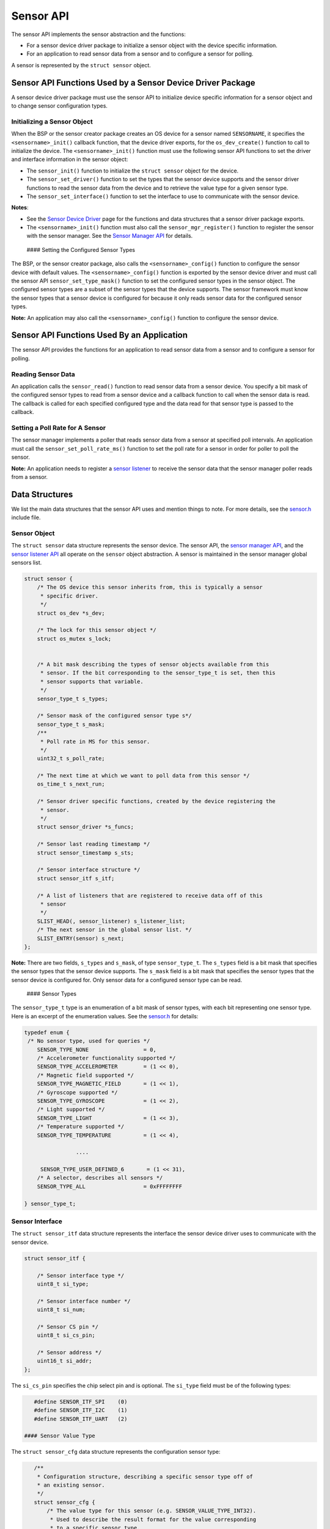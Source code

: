 Sensor API
----------

The sensor API implements the sensor abstraction and the functions:

-  For a sensor device driver package to initialize a sensor object with
   the device specific information.

-  For an application to read sensor data from a sensor and to configure
   a sensor for polling.

A sensor is represented by the ``struct sensor`` object.

Sensor API Functions Used by a Sensor Device Driver Package
~~~~~~~~~~~~~~~~~~~~~~~~~~~~~~~~~~~~~~~~~~~~~~~~~~~~~~~~~~~

A sensor device driver package must use the sensor API to initialize
device specific information for a sensor object and to change sensor
configuration types.

Initializing a Sensor Object
^^^^^^^^^^^^^^^^^^^^^^^^^^^^

When the BSP or the sensor creator package creates an OS device for a
sensor named ``SENSORNAME``, it specifies the ``<sensorname>_init()``
callback function, that the device driver exports, for the
``os_dev_create()`` function to call to initialize the device. The
``<sensorname>_init()`` function must use the following sensor API
functions to set the driver and interface information in the sensor
object:

-  The ``sensor_init()`` function to initialize the ``struct sensor``
   object for the device.

-  The ``sensor_set_driver()`` function to set the types that the sensor
   device supports and the sensor driver functions to read the sensor
   data from the device and to retrieve the value type for a given
   sensor type.

-  The ``sensor_set_interface()`` function to set the interface to use
   to communicate with the sensor device.

**Notes**:

-  See the `Sensor Device
   Driver </os/modules/sensor_framework/sensor_driver.html>`__ page for
   the functions and data structures that a sensor driver package
   exports.

-  The ``<sensorname>_init()`` function must also call the
   ``sensor_mgr_register()`` function to register the sensor with the
   sensor manager. See the `Sensor Manager
   API </os/modules/sensor_framework/sensor_manager_api.html>`__ for
   details.

 #### Setting the Configured Sensor Types

The BSP, or the sensor creator package, also calls the
``<sensorname>_config()`` function to configure the sensor device with
default values. The ``<sensorname>_config()`` function is exported by
the sensor device driver and must call the sensor API
``sensor_set_type_mask()`` function to set the configured sensor types
in the sensor object. The configured sensor types are a subset of the
sensor types that the device supports. The sensor framework must know
the sensor types that a sensor device is configured for because it only
reads sensor data for the configured sensor types.

**Note:** An application may also call the ``<sensorname>_config()``
function to configure the sensor device.

Sensor API Functions Used By an Application
~~~~~~~~~~~~~~~~~~~~~~~~~~~~~~~~~~~~~~~~~~~

The sensor API provides the functions for an application to read sensor
data from a sensor and to configure a sensor for polling.

Reading Sensor Data
^^^^^^^^^^^^^^^^^^^

An application calls the ``sensor_read()`` function to read sensor data
from a sensor device. You specify a bit mask of the configured sensor
types to read from a sensor device and a callback function to call when
the sensor data is read. The callback is called for each specified
configured type and the data read for that sensor type is passed to the
callback.

Setting a Poll Rate for A Sensor
^^^^^^^^^^^^^^^^^^^^^^^^^^^^^^^^

The sensor manager implements a poller that reads sensor data from a
sensor at specified poll intervals. An application must call the
``sensor_set_poll_rate_ms()`` function to set the poll rate for a sensor
in order for poller to poll the sensor.

**Note:** An application needs to register a `sensor
listener </os/modules/sensor_framework/sensor_listener_api.html>`__ to
receive the sensor data that the sensor manager poller reads from a
sensor.

Data Structures
~~~~~~~~~~~~~~~

We list the main data structures that the sensor API uses and mention
things to note. For more details, see the
`sensor.h <https://github.com/apache/mynewt-core/blob/master/hw/sensor/include/sensor/sensor.h>`__
include file.

Sensor Object
^^^^^^^^^^^^^

The ``struct sensor`` data structure represents the sensor device. The
sensor API, the `sensor manager
API </os/modules/sensor_framework/sensor_mgr_api.html>`__, and the `sensor
listener API </os/modules/sensor_framework/sensor_listener_api.html>`__
all operate on the ``sensor`` object abstraction. A sensor is maintained
in the sensor manager global sensors list.

.. code:: c

    struct sensor {
        /* The OS device this sensor inherits from, this is typically a sensor
         * specific driver.
         */
        struct os_dev *s_dev;

        /* The lock for this sensor object */
        struct os_mutex s_lock;


        /* A bit mask describing the types of sensor objects available from this
         * sensor. If the bit corresponding to the sensor_type_t is set, then this
         * sensor supports that variable.
         */
        sensor_type_t s_types;

        /* Sensor mask of the configured sensor type s*/
        sensor_type_t s_mask;
        /**
         * Poll rate in MS for this sensor.
         */
        uint32_t s_poll_rate;

        /* The next time at which we want to poll data from this sensor */
        os_time_t s_next_run;

        /* Sensor driver specific functions, created by the device registering the
         * sensor.
         */
        struct sensor_driver *s_funcs;

        /* Sensor last reading timestamp */
        struct sensor_timestamp s_sts;

        /* Sensor interface structure */
        struct sensor_itf s_itf;

        /* A list of listeners that are registered to receive data off of this
         * sensor
         */
        SLIST_HEAD(, sensor_listener) s_listener_list;
        /* The next sensor in the global sensor list. */
        SLIST_ENTRY(sensor) s_next;
    };

**Note:** There are two fields, ``s_types`` and ``s_mask``, of type
``sensor_type_t``. The ``s_types`` field is a bit mask that specifies
the sensor types that the sensor device supports. The ``s_mask`` field
is a bit mask that specifies the sensor types that the sensor device is
configured for. Only sensor data for a configured sensor type can be
read.

 #### Sensor Types

The ``sensor_type_t`` type is an enumeration of a bit mask of sensor
types, with each bit representing one sensor type. Here is an excerpt of
the enumeration values. See the
`sensor.h <https://github.com/apache/mynewt-core/blob/master/hw/sensor/include/sensor/sensor.h>`__
for details:

.. code:: c


    typedef enum {
     /* No sensor type, used for queries */
        SENSOR_TYPE_NONE                 = 0,
        /* Accelerometer functionality supported */
        SENSOR_TYPE_ACCELEROMETER        = (1 << 0),
        /* Magnetic field supported */
        SENSOR_TYPE_MAGNETIC_FIELD       = (1 << 1),
        /* Gyroscope supported */
        SENSOR_TYPE_GYROSCOPE            = (1 << 2),
        /* Light supported */
        SENSOR_TYPE_LIGHT                = (1 << 3),
        /* Temperature supported */
        SENSOR_TYPE_TEMPERATURE          = (1 << 4),

                    ....

         SENSOR_TYPE_USER_DEFINED_6       = (1 << 31),
        /* A selector, describes all sensors */
        SENSOR_TYPE_ALL                  = 0xFFFFFFFF

    } sensor_type_t;

Sensor Interface
^^^^^^^^^^^^^^^^

The ``struct sensor_itf`` data structure represents the interface the
sensor device driver uses to communicate with the sensor device.

.. code:: c

    struct sensor_itf {

        /* Sensor interface type */
        uint8_t si_type;

        /* Sensor interface number */
        uint8_t si_num;

        /* Sensor CS pin */
        uint8_t si_cs_pin;

        /* Sensor address */
        uint16_t si_addr;
    };

The ``si_cs_pin`` specifies the chip select pin and is optional. The
``si_type`` field must be of the following types:

.. code:: c


    #define SENSOR_ITF_SPI    (0)
    #define SENSOR_ITF_I2C    (1)
    #define SENSOR_ITF_UART   (2) 

 #### Sensor Value Type

The ``struct sensor_cfg`` data structure represents the configuration
sensor type:

.. code:: c

    /**
     * Configuration structure, describing a specific sensor type off of
     * an existing sensor.
     */
    struct sensor_cfg {
        /* The value type for this sensor (e.g. SENSOR_VALUE_TYPE_INT32).
         * Used to describe the result format for the value corresponding
         * to a specific sensor type.
         */
        uint8_t sc_valtype;
        /* Reserved for future usage */
        uint8_t _reserved[3];
    };

 Only the ``sc_valtype`` field is currently used and specifies the data
value type of the sensor data. The valid value types are:

.. code:: c


    /**
     * Opaque 32-bit value, must understand underlying sensor type
     * format in order to interpret.
     */
    #define SENSOR_VALUE_TYPE_OPAQUE (0)
    /**
     * 32-bit signed integer
     */
    #define SENSOR_VALUE_TYPE_INT32  (1)
    /**
     * 32-bit floating point
     */
    #define SENSOR_VALUE_TYPE_FLOAT  (2)
    /**
     * 32-bit integer triplet.
     */
    #define SENSOR_VALUE_TYPE_INT32_TRIPLET (3)
    /**
     * 32-bit floating point number triplet.
     */
    #define SENSOR_VALUE_TYPE_FLOAT_TRIPLET (4)

 #### Sensor Driver Functions

The ``struct sensor_device`` data structure represents the device driver
functions. The sensor device driver must implement the functions and set
up the function pointers.

::

    struct sensor_driver {
        sensor_read_func_t sd_read;
        sensor_get_config_func_t sd_get_config;
    };

 ### List of Functions:

These are the functions defined by the sensor API. Please see the
`sensor.h <https://github.com/apache/mynewt-core/blob/master/hw/sensor/include/sensor/sensor.h>`__
include file for details.

+------------+----------------+
| Function   | Description    |
+============+================+
| sensor\_in | Initializes a  |
| it         | sensor. A      |
|            | sensor device  |
|            | driver uses    |
|            | this function. |
+------------+----------------+
| sensor\_se | Sets the       |
| t\_driver  | sensor types   |
|            | that the       |
|            | sensor device  |
|            | supports, and  |
|            | the driver     |
|            | functions to   |
|            | read data and  |
|            | to get value   |
|            | type for a     |
|            | sensor type. A |
|            | sensor device  |
|            | driver uses    |
|            | this function. |
+------------+----------------+
| sensor\_se | Sets the       |
| t\_interfa | sensor         |
| ce         | interface to   |
|            | use to         |
|            | communicate    |
|            | with the       |
|            | sensor device. |
|            | A sensor       |
|            | device driver  |
|            | uses this      |
|            | function.      |
+------------+----------------+
| sensor\_se | Specifies the  |
| t\_type\_m | sensor types   |
| ask        | that a sensor  |
|            | device is      |
|            | configured     |
|            | for. A sensor  |
|            | device driver  |
|            | uses this      |
|            | function.      |
+------------+----------------+
| sensor\_re | Reads sensor   |
| ad         | data for the   |
|            | specified      |
|            | sensor types.  |
|            | An application |
|            | uses this      |
|            | function.      |
+------------+----------------+
| sensor\_se | Sets poll rate |
| t\_poll\_r | for the sensor |
| ate\_ms    | manager to     |
|            | poll the       |
|            | sensor device. |
|            | An application |
|            | uses this      |
|            | function.      |
+------------+----------------+
| sensor\_lo | Locks the      |
| ck         | sensor object  |
|            | for exclusive  |
|            | access.        |
+------------+----------------+
| sensor\_un | Unlocks the    |
| lock       | sensor object. |
+------------+----------------+
| SENSOR\_GE | Macro that the |
| T\_DEV     | sensor device  |
|            | driver uses to |
|            | retrieve the   |
|            | os\_dev from   |
|            | the sensor     |
|            | object.        |
+------------+----------------+
| SENSOR\_GE | Macro that the |
| T\_ITF     | sensor device  |
|            | driver uses to |
|            | retrieve the   |
|            | sensor\_itf    |
|            | from the       |
|            | sensor object. |
+------------+----------------+
